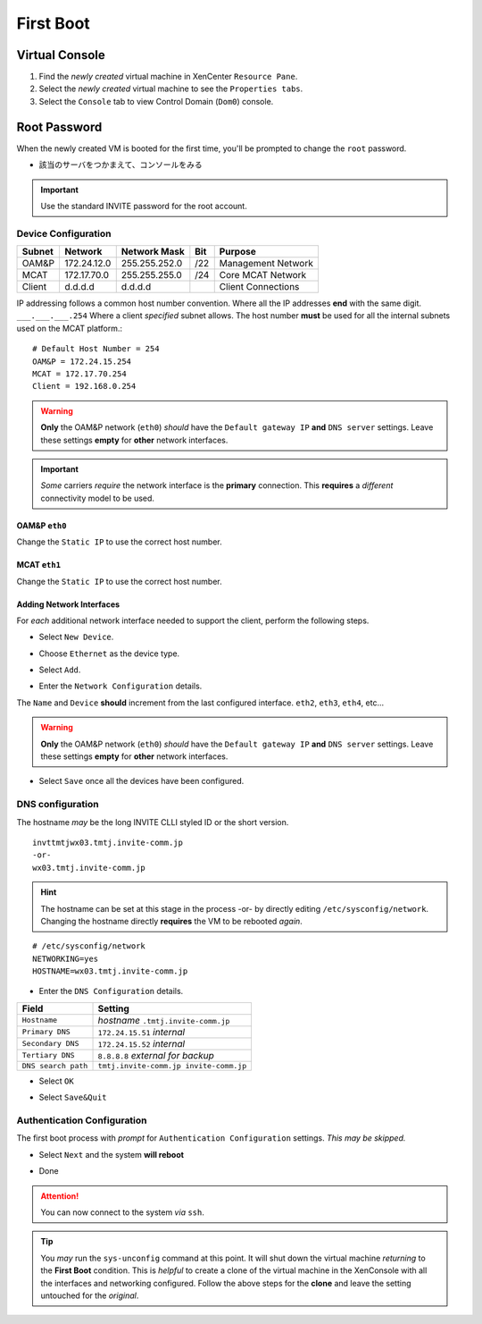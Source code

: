 ##########
First Boot
##########

***************
Virtual Console
***************

#. Find the *newly created* virtual machine in XenCenter ``Resource Pane``.
#. Select the *newly created* virtual machine to see the ``Properties tabs``. 
#. Select the ``Console`` tab to view Control Domain (``Dom0``) console.

.. image:: ../images/mcat/xen_console_001.png
    :scale: 25 %

***************
Root Password
***************

When the newly created VM is booted for the first time, you'll be prompted to change the ``root`` password.

* 該当のサーバをつかまえて、コンソールをみる

.. important:: 
    Use the standard INVITE password for the root account.
    
.. image:: ../images/mcat/xen_console_002.png
    :scale: 50 %
    
.. image:: ../images/mcat/xen_console_003.png
    :scale: 50 %
    
.. image:: ../images/mcat/xen_console_004.png
    :scale: 50 %

Device Configuration
====================

====== =========== ============= === ==================
Subnet Network     Network Mask  Bit Purpose
====== =========== ============= === ==================
OAM&P  172.24.12.0 255.255.252.0 /22 Management Network
MCAT   172.17.70.0 255.255.255.0 /24 Core MCAT Network
Client d.d.d.d     d.d.d.d       \   Client Connections
====== =========== ============= === ==================

IP addressing follows a common host number convention.  Where all the IP addresses **end** with the same digit.  ``___.___.___.254``  Where a client *specified* subnet allows.  The host number **must** be used for all the internal subnets used on the MCAT platform.::

    # Default Host Number = 254
    OAM&P = 172.24.15.254
    MCAT = 172.17.70.254
    Client = 192.168.0.254


.. warning::
    **Only** the OAM&P network (``eth0``) *should* have the ``Default gateway IP`` **and** ``DNS server`` settings.  Leave these settings **empty** for **other** network interfaces.
    
.. important::
    *Some* carriers *require* the network interface is the **primary** connection.  This **requires** a *different* connectivity model to be used.

.. image:: ../images/mcat/xen_console_005.png
    :scale: 50 %
    
OAM&P ``eth0``
--------------
    
.. image:: ../images/mcat/xen_console_006.png
    :scale: 50 %
    
.. image:: ../images/mcat/xen_console_007.png
    :scale: 50 %
    
.. image:: ../images/mcat/xen_console_008.png
    :scale: 50 %
    
Change the ``Static IP`` to use the correct host number.
    
.. image:: ../images/mcat/xen_console_009.png
    :scale: 50 %

.. image:: ../images/mcat/xen_console_010.png
    :scale: 50 %
    
    
MCAT ``eth1``
--------------

.. image:: ../images/mcat/xen_console_011.png
    :scale: 50 %
    
.. image:: ../images/mcat/xen_console_012.png
    :scale: 50 %
    
.. image:: ../images/mcat/xen_console_013.png
    :scale: 50 %
    
Change the ``Static IP`` to use the correct host number.

    
.. image:: ../images/mcat/xen_console_014.png
    :scale: 50 %
    
.. image:: ../images/mcat/xen_console_015.png
    :scale: 50 %
    
Adding Network Interfaces
-------------------------

For *each* additional network interface needed to support the client, perform the following steps.
    
* Select ``New Device``.

.. image:: ../images/mcat/xen_console_016.png
    :scale: 50 %

* Choose ``Ethernet`` as the device type.

.. image:: ../images/mcat/xen_console_017.png
    :scale: 50 %
    
* Select ``Add``.
    
.. image:: ../images/mcat/xen_console_018.png
    :scale: 50 %
    
* Enter the ``Network Configuration`` details.
    
.. image:: ../images/mcat/xen_console_019.png
    :scale: 50 %
    
The ``Name`` and ``Device`` **should** increment from the last configured interface.  ``eth2``, ``eth3``, ``eth4``, etc...

.. warning::
    **Only** the OAM&P network (``eth0``) *should* have the ``Default gateway IP`` **and** ``DNS server`` settings.  Leave these settings **empty** for **other** network interfaces.

.. image:: ../images/mcat/xen_console_020.png
    :scale: 50 %
    
* Select ``Save`` once all the devices have been configured.
    
.. image:: ../images/mcat/xen_console_021.png
    :scale: 50 %
    
DNS configuration
=================

The hostname *may* be the long INVITE CLLI styled ID or the short version.
::

    invttmtjwx03.tmtj.invite-comm.jp
    -or-
    wx03.tmtj.invite-comm.jp


.. hint:: 
    The hostname can be set at this stage in the process -or- by directly editing ``/etc/sysconfig/network``.  Changing the hostname directly **requires** the VM to be rebooted *again*.

::

    # /etc/sysconfig/network    
    NETWORKING=yes
    HOSTNAME=wx03.tmtj.invite-comm.jp  

.. image:: ../images/mcat/xen_console_022.png
    :scale: 50 %  

* Enter the ``DNS Configuration`` details.

===================  ======================================
Field                Setting
===================  ======================================
``Hostname``         *hostname* ``.tmtj.invite-comm.jp``
``Primary DNS``      ``172.24.15.51`` *internal*
``Secondary DNS``    ``172.24.15.52`` *internal*
``Tertiary DNS``     ``8.8.8.8`` *external for backup*
``DNS search path``  ``tmtj.invite-comm.jp invite-comm.jp``
===================  ======================================


.. image:: ../images/mcat/xen_console_023.png
    :scale: 50 %
    
.. image:: ../images/mcat/xen_console_024.png
    :scale: 50 %

* Select ``OK``

.. image:: ../images/mcat/xen_console_025.png
    :scale: 50 %

.. image:: ../images/mcat/xen_console_026.png
    :scale: 50 %
    
* Select ``Save&Quit``
    
.. image:: ../images/mcat/xen_console_027.png
    :scale: 50 %

Authentication Configuration
============================

The first boot process with *prompt* for ``Authentication Configuration`` settings.  *This may be skipped.*

.. image:: ../images/mcat/xen_console_028.png
    :scale: 50 %
    
* Select ``Next`` and the system **will reboot**
    
.. image:: ../images/mcat/xen_console_029.png
    :scale: 50 %


.. image:: ../images/mcat/xen_console_030.png
    :scale: 50 %
    
.. image:: ../images/mcat/xen_console_031.png
    :scale: 50 %

* Done

.. attention::

    You can now connect to the system *via* ``ssh``.
    
.. tip::
    You *may* run the ``sys-unconfig`` command at this point.  It will shut down the virtual machine *returning* to the **First Boot** condition.  This is *helpful* to create a clone of the virtual machine in the XenConsole with all the interfaces and networking configured.  Follow the above steps for the **clone** and leave the setting untouched for the *original*.

